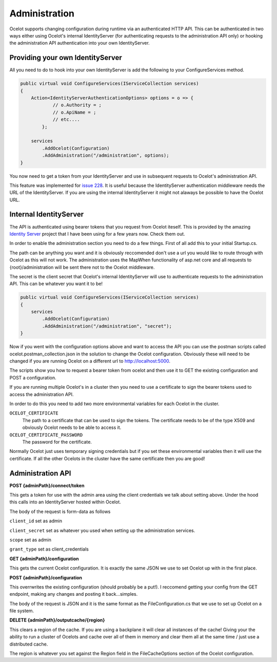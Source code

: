 Administration
==============

Ocelot supports changing configuration during runtime via an authenticated HTTP API. This can be authenticated in two ways either using Ocelot's 
internal IdentityServer (for authenticating requests to the administration API only) or hooking the administration API authentication into your own 
IdentityServer.

Providing your own IdentityServer
^^^^^^^^^^^^^^^^^^^^^^^^^^^^^^^^^

All you need to do to hook into your own IdentityServer is add the following to your ConfigureServices method.

.. code-block:: csharp

    public virtual void ConfigureServices(IServiceCollection services)
    {
        Action<IdentityServerAuthenticationOptions> options = o => {
                // o.Authority = ;
                // o.ApiName = ;
                // etc....
            };

        services
            .AddOcelot(Configuration)
            .AddAdministration("/administration", options);
    }

You now need to get a token from your IdentityServer and use in subsequent requests to Ocelot's administration API.

This feature was implemented for `issue 228 <https://github.com/TomPallister/Ocelot/issues/228>`_. It is useful because the IdentityServer authentication 
middleware needs the URL of the IdentityServer. If you are using the internal IdentityServer it might not alaways be possible to have the Ocelot URL.  

Internal IdentityServer
^^^^^^^^^^^^^^^^^^^^^^^

The API is authenticated using bearer tokens that you request from Ocelot iteself. This is provided by the amazing 
`Identity Server <https://github.com/IdentityServer/IdentityServer4>`_ project that I have been using for a few years now. Check them out.

In order to enable the administration section you need to do a few things. First of all add this to your
initial Startup.cs. 

The path can be anything you want and it is obviously reccomended don't use
a url you would like to route through with Ocelot as this will not work. The administration uses the
MapWhen functionality of asp.net core and all requests to {root}/administration will be sent there not 
to the Ocelot middleware.

The secret is the client secret that Ocelot's internal IdentityServer will use to authenticate requests to the administration API. This can be whatever you want it to be!

.. code-block:: csharp

    public virtual void ConfigureServices(IServiceCollection services)
    {
        services
            .AddOcelot(Configuration)
            .AddAdministration("/administration", "secret");
    }

Now if you went with the configuration options above and want to access the API you can use the postman scripts
called ocelot.postman_collection.json in the solution to change the Ocelot configuration. Obviously these 
will need to be changed if you are running Ocelot on a different url to http://localhost:5000.

The scripts show you how to request a bearer token from ocelot and then use it to GET the existing configuration and POST 
a configuration.

If you are running multiple Ocelot's in a cluster then you need to use a certificate to sign the bearer tokens used to access the administration API.

In order to do this you need to add two more environmental variables for each Ocelot in the cluster.

``OCELOT_CERTIFICATE``
    The path to a certificate that can be used to sign the tokens. The certificate needs to be of the type X509 and obviously Ocelot needs to be able to access it.
``OCELOT_CERTIFICATE_PASSWORD``
    The password for the certificate.

Normally Ocelot just uses temporary signing credentials but if you set these environmental variables then it will use the certificate. If all the other Ocelots in the cluster have the same certificate then you are good!


Administration API
^^^^^^^^^^^^^^^^^^

**POST {adminPath}/connect/token**

This gets a token for use with the admin area using the client credentials we talk about setting above. Under the hood this calls into an IdentityServer hosted within Ocelot.

The body of the request is form-data as follows

``client_id`` set as admin

``client_secret`` set as whatever you used when setting up the administration services.

``scope`` set as admin

``grant_type`` set as client_credentials

**GET {adminPath}/configuration**


This gets the current Ocelot configuration. It is exactly the same JSON we use to set Ocelot up with in the first place.

**POST {adminPath}/configuration**


This overrwrites the existing configuration (should probably be a put!). I reccomend getting your config from the GET endpoint, making any changes and posting it back...simples.

The body of the request is JSON and it is the same format as the FileConfiguration.cs that we use to set up 
Ocelot on a file system.

**DELETE {adminPath}/outputcache/{region}**

This clears a region of the cache. If you are using a backplane it will clear all instances of the cache! Giving your the ability to run a cluster of Ocelots and cache over all of them in memory and clear them all at the same time / just use a distributed cache.

The region is whatever you set against the Region field in the FileCacheOptions section of the Ocelot configuration.
